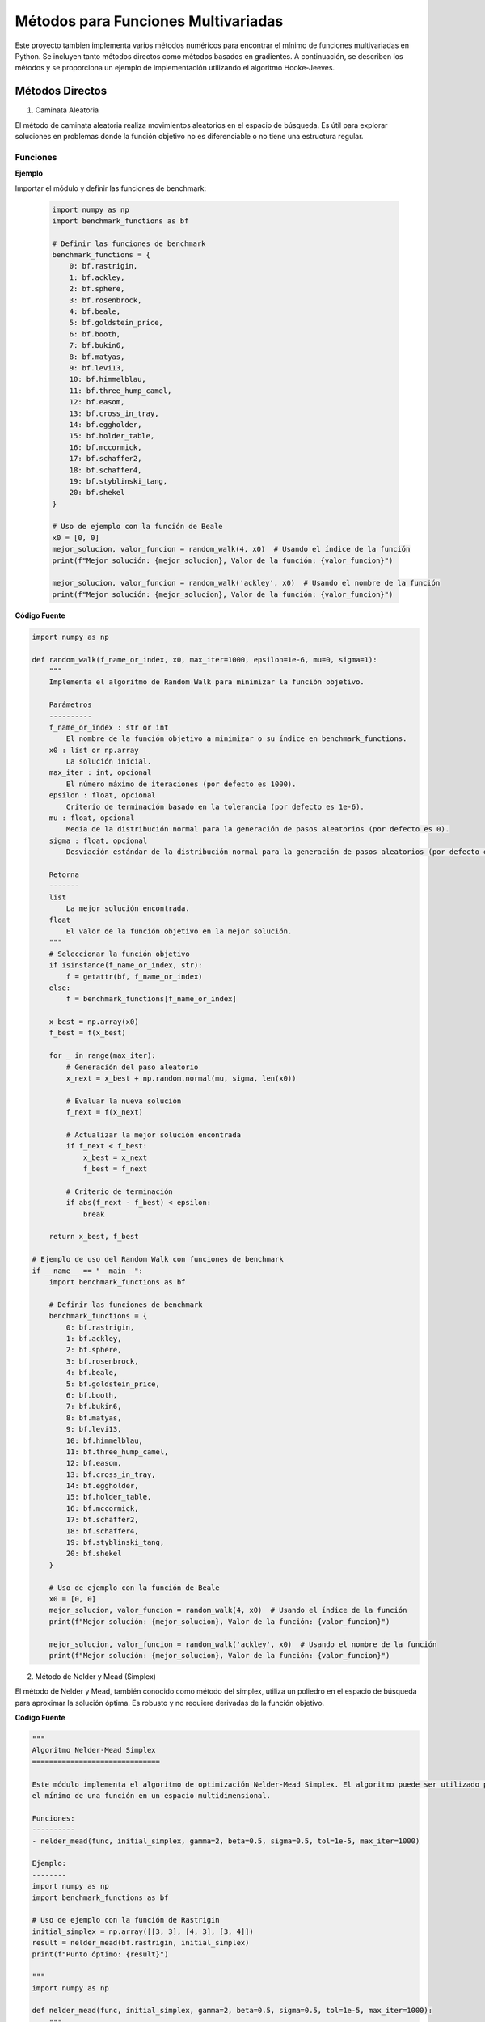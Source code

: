 Métodos para Funciones Multivariadas
====================================

Este proyecto tambien implementa varios métodos numéricos para encontrar el mínimo de funciones multivariadas en Python. Se incluyen tanto métodos directos como métodos basados en gradientes. A continuación, se describen los métodos y se proporciona un ejemplo de implementación utilizando el algoritmo Hooke-Jeeves.


Métodos Directos
----------------

1. Caminata Aleatoria

El método de caminata aleatoria realiza movimientos aleatorios en el espacio de búsqueda. Es útil para explorar soluciones en problemas donde la función objetivo no es diferenciable o no tiene una estructura regular.

Funciones
^^^^^^^^^

.. def:: random_walk(f_name_or_index, x0, max_iter=1000, epsilon=1e-6, mu=0, sigma=1)

  Implementa el algoritmo de Random Walk para minimizar la función objetivo.

  :param f_name_or_index: El nombre de la función objetivo a minimizar o su índice en `benchmark_functions`.
  :type f_name_or_index: str or int
  :param x0: La solución inicial.
  :type x0: list or np.array
  :param max_iter: El número máximo de iteraciones (por defecto es 1000).
  :type max_iter: int, optional
  :param epsilon: Criterio de terminación basado en la tolerancia (por defecto es 1e-6).
  :type epsilon: float, optional
  :param mu: Media de la distribución normal para la generación de pasos aleatorios (por defecto es 0).
  :type mu: float, optional
  :param sigma: Desviación estándar de la distribución normal para la generación de pasos aleatorios (por defecto es 1).
  :type sigma: float, optional

  :returns: La mejor solución encontrada y el valor de la función objetivo en la mejor solución.
  :rtype: tuple

**Ejemplo**

Importar el módulo y definir las funciones de benchmark:

  .. code-block:: python

      import numpy as np
      import benchmark_functions as bf

      # Definir las funciones de benchmark
      benchmark_functions = {
          0: bf.rastrigin,
          1: bf.ackley,
          2: bf.sphere,
          3: bf.rosenbrock,
          4: bf.beale,
          5: bf.goldstein_price,
          6: bf.booth,
          7: bf.bukin6,
          8: bf.matyas,
          9: bf.levi13,
          10: bf.himmelblau,
          11: bf.three_hump_camel,
          12: bf.easom,
          13: bf.cross_in_tray,
          14: bf.eggholder,
          15: bf.holder_table,
          16: bf.mccormick,
          17: bf.schaffer2,
          18: bf.schaffer4,
          19: bf.styblinski_tang,
          20: bf.shekel
      }

      # Uso de ejemplo con la función de Beale
      x0 = [0, 0]
      mejor_solucion, valor_funcion = random_walk(4, x0)  # Usando el índice de la función
      print(f"Mejor solución: {mejor_solucion}, Valor de la función: {valor_funcion}")

      mejor_solucion, valor_funcion = random_walk('ackley', x0)  # Usando el nombre de la función
      print(f"Mejor solución: {mejor_solucion}, Valor de la función: {valor_funcion}")

**Código Fuente**

.. code-block:: python

    import numpy as np

    def random_walk(f_name_or_index, x0, max_iter=1000, epsilon=1e-6, mu=0, sigma=1):
        """
        Implementa el algoritmo de Random Walk para minimizar la función objetivo.

        Parámetros
        ----------
        f_name_or_index : str or int
            El nombre de la función objetivo a minimizar o su índice en benchmark_functions.
        x0 : list or np.array
            La solución inicial.
        max_iter : int, opcional
            El número máximo de iteraciones (por defecto es 1000).
        epsilon : float, opcional
            Criterio de terminación basado en la tolerancia (por defecto es 1e-6).
        mu : float, opcional
            Media de la distribución normal para la generación de pasos aleatorios (por defecto es 0).
        sigma : float, opcional
            Desviación estándar de la distribución normal para la generación de pasos aleatorios (por defecto es 1).

        Retorna
        -------
        list
            La mejor solución encontrada.
        float
            El valor de la función objetivo en la mejor solución.
        """
        # Seleccionar la función objetivo
        if isinstance(f_name_or_index, str):
            f = getattr(bf, f_name_or_index)
        else:
            f = benchmark_functions[f_name_or_index]

        x_best = np.array(x0)
        f_best = f(x_best)

        for _ in range(max_iter):
            # Generación del paso aleatorio
            x_next = x_best + np.random.normal(mu, sigma, len(x0))

            # Evaluar la nueva solución
            f_next = f(x_next)

            # Actualizar la mejor solución encontrada
            if f_next < f_best:
                x_best = x_next
                f_best = f_next

            # Criterio de terminación
            if abs(f_next - f_best) < epsilon:
                break

        return x_best, f_best

    # Ejemplo de uso del Random Walk con funciones de benchmark
    if __name__ == "__main__":
        import benchmark_functions as bf

        # Definir las funciones de benchmark
        benchmark_functions = {
            0: bf.rastrigin,
            1: bf.ackley,
            2: bf.sphere,
            3: bf.rosenbrock,
            4: bf.beale,
            5: bf.goldstein_price,
            6: bf.booth,
            7: bf.bukin6,
            8: bf.matyas,
            9: bf.levi13,
            10: bf.himmelblau,
            11: bf.three_hump_camel,
            12: bf.easom,
            13: bf.cross_in_tray,
            14: bf.eggholder,
            15: bf.holder_table,
            16: bf.mccormick,
            17: bf.schaffer2,
            18: bf.schaffer4,
            19: bf.styblinski_tang,
            20: bf.shekel
        }

        # Uso de ejemplo con la función de Beale
        x0 = [0, 0]
        mejor_solucion, valor_funcion = random_walk(4, x0)  # Usando el índice de la función
        print(f"Mejor solución: {mejor_solucion}, Valor de la función: {valor_funcion}")

        mejor_solucion, valor_funcion = random_walk('ackley', x0)  # Usando el nombre de la función
        print(f"Mejor solución: {mejor_solucion}, Valor de la función: {valor_funcion}")


2. Método de Nelder y Mead (Simplex)

El método de Nelder y Mead, también conocido como método del simplex, utiliza un poliedro en el espacio de búsqueda para aproximar la solución óptima. Es robusto y no requiere derivadas de la función objetivo.

.. def:: **nelder_mead(func, initial_simplex, gamma=2, beta=0.5, sigma=0.5, tol=1e-5, max_iter=1000)

  Realiza la optimización Nelder-Mead Simplex para minimizar la función objetivo.

  :param func: La función objetivo a minimizar.
  :type func: callable
  :param initial_simplex: Simplejo inicial (array de puntos).
  :type initial_simplex: np.ndarray
  :param gamma: Parámetro de expansión (por defecto es 2).
  :type gamma: float, optional
  :param beta: Parámetro de contracción (por defecto es 0.5).
  :type beta: float, optional
  :param sigma: Parámetro de reducción (por defecto es 0.5).
  :type sigma: float, optional
  :param tol: Tolerancia para la terminación (por defecto es 1e-5).
  :type tol: float, optional
  :param max_iter: Número máximo de iteraciones (por defecto es 1000).
  :type max_iter: int, optional

  :returns: La posición estimada del mínimo encontrado.
  :rtype: np.ndarray

**Código Fuente**

.. code-block:: python

    """
    Algoritmo Nelder-Mead Simplex
    ==============================

    Este módulo implementa el algoritmo de optimización Nelder-Mead Simplex. El algoritmo puede ser utilizado para encontrar 
    el mínimo de una función en un espacio multidimensional.

    Funciones:
    ----------
    - nelder_mead(func, initial_simplex, gamma=2, beta=0.5, sigma=0.5, tol=1e-5, max_iter=1000)

    Ejemplo:
    --------
    import numpy as np
    import benchmark_functions as bf

    # Uso de ejemplo con la función de Rastrigin
    initial_simplex = np.array([[3, 3], [4, 3], [3, 4]])
    result = nelder_mead(bf.rastrigin, initial_simplex)
    print(f"Punto óptimo: {result}")

    """
    import numpy as np

    def nelder_mead(func, initial_simplex, gamma=2, beta=0.5, sigma=0.5, tol=1e-5, max_iter=1000):
        """
        Realiza la optimización Nelder-Mead Simplex.

        Parámetros
        ----------
        func : callable
            La función objetivo a minimizar.
        initial_simplex : np.ndarray
            Simplejo inicial (array de puntos).
        gamma : float, opcional
            Parámetro de expansión (por defecto es 2).
        beta : float, opcional
            Parámetro de contracción (por defecto es 0.5).
        sigma : float, opcional
            Parámetro de reducción (por defecto es 0.5).
        tol : float, opcional
            Tolerancia para la terminación (por defecto es 1e-5).
        max_iter : int, opcional
            Número máximo de iteraciones (por defecto es 1000).

        Retorna
        -------
        np.ndarray
            La posición estimada del mínimo.
        """
        simplex = initial_simplex.copy()
        num_points = len(simplex)
        
        for iteration in range(max_iter):
            # Ordenar los puntos del simplex por sus valores de función
            simplex = sorted(simplex, key=lambda x: func(x))
            x_best = simplex[0]
            x_worst = simplex[-1]
            x_second_worst = simplex[-2]

            # Calcular el centroide de los mejores puntos
            x_centroid = np.mean(simplex[:-1], axis=0)

            # Reflexión
            x_reflected = x_centroid + gamma * (x_centroid - x_worst)
            if func(x_best) <= func(x_reflected) < func(x_second_worst):
                simplex[-1] = x_reflected
            else:
                if func(x_reflected) < func(x_best):
                    # Expansión
                    x_expanded = x_centroid + gamma * (x_reflected - x_centroid)
                    if func(x_expanded) < func(x_reflected):
                        simplex[-1] = x_expanded
                    else:
                        simplex[-1] = x_reflected
                else:
                    # Contracción
                    x_contracted = x_centroid + beta * (x_worst - x_centroid)
                    if func(x_contracted) < func(x_worst):
                        simplex[-1] = x_contracted
                    else:
                        # Reducción
                        simplex = [x_best + sigma * (x - x_best) for x in simplex[1:]]
                        simplex.insert(0, x_best)

            # Verificar la convergencia
            if np.std([func(x) for x in simplex]) < tol:
                break

        return simplex[0]

    # Ejemplo de uso del Nelder-Mead Simplex con funciones de benchmark
    if __name__ == "__main__":
        import benchmark_functions as bf

        # Definir las funciones de benchmark
        benchmark_functions = {
            0: bf.rastrigin,
            1: bf.ackley,
            2: bf.sphere,
            3: bf.rosenbrock,
            4: bf.beale,
            5: bf.goldstein_price,
            6: bf.booth,
            7: bf.bukin6,
            8: bf.matyas,
            9: bf.levi13,
            10: bf.himmelblau,
            11: bf.three_hump_camel,
            12: bf.easom,
            13: bf.cross_in_tray,
            14: bf.eggholder,
            15: bf.holder_table,
            16: bf.mccormick,
            17: bf.schaffer2,
            18: bf.schaffer4,
            19: bf.styblinski_tang,
            20: bf.shekel
        }

        # Uso de ejemplo con la función de Rastrigin
        initial_simplex = np.array([[3, 3], [4, 3], [3, 4]])
        result = nelder_mead(benchmark_functions[0], initial_simplex)
        print(f"Punto óptimo: {result}")


3. Método de Hooke-Jeeves

El método de Hooke-Jeeves es una técnica de búsqueda directa que explora el espacio de búsqueda mediante pasos incrementales y reducciones adaptativas del tamaño del paso. Es efectivo para encontrar mínimos locales en funciones continuas.

.. def:: hooke_jeeves(x_initial, delta, alpha, function, max_iterations=1000, tolerance=1e-6)

  Realiza la optimización Hooke-Jeeves para minimizar la función objetivo.

  :param x_initial: La solución inicial.
  :type x_initial: list or np.ndarray
  :param delta: Paso de búsqueda.
  :type delta: float
  :param alpha: Factor de reducción del paso.
  :type alpha: float
  :param function: La función objetivo a minimizar.
  :type function: callable
  :param max_iterations: Número máximo de iteraciones (por defecto es 1000).
  :type max_iterations: int, optional
  :param tolerance: Tolerancia para la terminación (por defecto es 1e-6).
  :type tolerance: float, optional

  :returns: La posición estimada del mínimo encontrado, el valor de la función objetivo en la mejor solución, y la trayectoria de puntos visitados.
  :rtype: np.ndarray, float, np.ndarray

**codigo fuente**

.. code-block:: python
    """
    Algoritmo Hooke-Jeeves
    ==============================

    Este módulo implementa el algoritmo de optimización Hooke-Jeeves. El algoritmo puede ser utilizado para encontrar 
    el mínimo de una función en un espacio multidimensional.

    Funciones:
    ----------
    - hooke_jeeves(x_initial, delta, alpha, function, max_iterations=1000, tolerance=1e-6)

    Ejemplo:
    --------
    import numpy as np
    import benchmark_functions as bf

    # Uso de ejemplo con la función de Rastrigin
    x_initial = [0, 0]
    delta = 0.5
    alpha = 0.5
    result, value, path = hooke_jeeves(x_initial, delta, alpha, bf.rastrigin)
    print(f"Punto óptimo: {result}, Valor de la función: {value}")

    """

    import numpy as np

    def hooke_jeeves(x_initial, delta, alpha, function, max_iterations=1000, tolerance=1e-6):
        """
        Realiza la optimización Hooke-Jeeves.

        Parámetros
        ----------
        x_initial : list or np.array
            La solución inicial.
        delta : float
            Paso de búsqueda.
        alpha : float
            Factor de reducción del paso.
        function : callable
            La función objetivo a minimizar.
        max_iterations : int, opcional
            Número máximo de iteraciones (por defecto es 1000).
        tolerance : float, opcional
            Tolerancia para la terminación (por defecto es 1e-6).

        Retorna
        -------
        np.ndarray
            La posición estimada del mínimo.
        float
            El valor de la función objetivo en la mejor solución.
        np.ndarray
            La trayectoria de puntos visitados durante la optimización.
        """
        x = np.array(x_initial)
        n = len(x)
        delta_x = np.eye(n) * delta
        f_current = function(x)
        path = [x]

        for _ in range(max_iterations):
            f_best = f_current
            x_best = x.copy()

            for d in range(n):
                x_new = x + delta_x[d]
                f_new = function(x_new)
                if f_new < f_best:
                    f_best = f_new
                    x_best = x_new
                else:
                    x_new = x - delta_x[d]
                    f_new = function(x_new)
                    if f_new < f_best:
                        f_best = f_new
                        x_best = x_new

            if f_best >= f_current:
                delta *= alpha
                delta_x = np.eye(n) * delta
            else:
                x = x_best
                f_current = f_best
                path.append(x)

            if np.abs(f_current - f_best) < tolerance:
                break

        return x, f_current, np.array(path)

    # Ejemplo de uso del Hooke-Jeeves con funciones de benchmark
    if __name__ == "__main__":
        import benchmark_functions as bf

        # Definir las funciones de benchmark
        benchmark_functions = {
            0: bf.rastrigin,
            1: bf.ackley,
            2: bf.sphere,
            3: bf.rosenbrock,
            4: bf.beale,
            5: bf.goldstein_price,
            6: bf.booth,
            7: bf.bukin6,
            8: bf.matyas,
            9: bf.levi13,
            10: bf.himmelblau,
            11: bf.three_hump_camel,
            12: bf.easom,
            13: bf.cross_in_tray,
            14: bf.eggholder,
            15: bf.holder_table,
            16: bf.mccormick,
            17: bf.schaffer2,
            18: bf.schaffer4,
            19: bf.styblinski_tang,
            20: bf.shekel
        }

        # Uso de ejemplo con la función de Rastrigin
        x_initial = [0, 0]
        delta = 0.5
        alpha = 0.5
        result, value, path = hooke_jeeves(x_initial, delta, alpha, benchmark_functions[0])
        print(f"Punto óptimo: {result}, Valor de la función: {value}")

Métodos de Gradiente
--------------------

1. Método de Cauchy

El método de Cauchy utiliza una combinación de descensos por gradiente y pasos de búsqueda lineal para encontrar el mínimo local de una función. Es eficiente pero puede requerir ajustes en el tamaño de paso.

.. def:: regla_eliminacion(x1, x2, fx1, fx2, a, b)

  Implementa la regla de eliminación para la búsqueda unidireccional.
  
  :param x1: Primer punto en el intervalo.
  :type x1: float
  :param x2: Segundo punto en el intervalo.
  :type x2: float
  :param fx1: Valor de la función en x1.
  :type fx1: float
  :param fx2: Valor de la función en x2.
  :type fx2: float
  :param a: Límite inferior del intervalo.
  :type a: float
  :param b: Límite superior del intervalo.
  :type b: float
  :returns: Nuevos límites del intervalo después de la eliminación.
  :rtype: tuple

.. def:: w_to_x(w, a, b)

  Convierte un valor w en el intervalo [0, 1] a un valor en el intervalo [a, b].
  
  :param w: Valor en el intervalo [0, 1].
  :type w: float
  :param a: Límite inferior del intervalo original.
  :type a: float
  :param b: Límite superior del intervalo original.
  :type b: float
  :returns: Valor correspondiente en el intervalo [a, b].
  :rtype: float

.. def:: busquedaDorada(funcion, epsilon, a, b)

  Realiza una búsqueda dorada para minimizar una función en un intervalo dado.
  
  :param funcion: Función unidimensional a minimizar.
  :type funcion: callable
  :param epsilon: Tolerancia para la convergencia.
  :type epsilon: float
  :param a: Límite inferior del intervalo.
  :type a: float
  :param b: Límite superior del intervalo.
  :type b: float
  :returns: Punto en el intervalo [a, b] que minimiza la función.
  :rtype: float

.. def:: gradiente(f, x, deltaX=0.001)

  Calcula el gradiente numérico de una función en un punto dado.
  
  :param f: Función de la cual se quiere calcular el gradiente.
  :type f: callable
  :param x: Lista o tupla con las coordenadas en las que se calcula el gradiente.
  :type x: list or tuple
  :param deltaX: Incremento pequeño para aproximar la derivada (por defecto es 0.001).
  :type deltaX: float
  :returns: Gradiente numérico de la función en el punto dado.
  :rtype: list

.. def:: cauchy(funcion, x0, epsilon1, epsilon2, M, optimizador_univariable)

  Implementa el método de Cauchy para minimizar una función.
  
  :param funcion: Función a minimizar.
  :type funcion: callable
  :param x0: Punto inicial.
  :type x0: list or np.ndarray
  :param epsilon1: Tolerancia para el gradiente.
  :type epsilon1: float
  :param epsilon2: Tolerancia para el cambio en x.
  :type epsilon2: float
  :param M: Número máximo de iteraciones.
  :type M: int
  :param optimizador_univariable: Método de búsqueda unidireccional.
  :type optimizador_univariable: callable
  :returns: Punto que minimiza la función y el valor de la función en ese punto.
  :rtype: np.ndarray, float

**codigo fuente**

.. code-block:: python
 
    """
    Algoritmo de Cauchy
    ==============================

    Este módulo implementa el algoritmo de optimización de Cauchy. El algoritmo puede ser utilizado para encontrar 
    el mínimo de una función en un espacio multidimensional.

    Funciones:
    ----------
    - regla_eliminacion(x1, x2, fx1, fx2, a, b)
    - w_to_x(w, a, b)
    - busquedaDorada(funcion, epsilon, a, b)
    - gradiente(f, x, deltaX=0.001)
    - cauchy(funcion, x0, epsilon1, epsilon2, M, optimizador_univariable)

    Ejemplo:
    --------
    import numpy as np
    import benchmark_functions as bf

    # Uso de ejemplo con la función de Himmelblau
    x0 = [0.0, 0.0]
    resultado, valor = cauchy(bf.himmelblau, x0, 0.001, 0.001, 100, busquedaDorada)
    print(f"Resultado Cauchy: {resultado}, Valor de la función: {valor}")
    """

    import math
    import numpy as np

    def regla_eliminacion(x1, x2, fx1, fx2, a, b):
        """
        Regla de eliminación para la búsqueda unidireccional.
        
        :param x1: Primer punto en el intervalo.
        :param x2: Segundo punto en el intervalo.
        :param fx1: Valor de la función en x1.
        :param fx2: Valor de la función en x2.
        :param a: Límite inferior del intervalo.
        :param b: Límite superior del intervalo.
        :return: Nuevos límites del intervalo después de la eliminación.
        """
        if fx1 > fx2:
            return x1, b
        if fx1 < fx2:
            return a, x2
        return x1, x2

    def w_to_x(w, a, b):
        """
        Convierte un valor w en el intervalo [0, 1] a un valor en el intervalo [a, b].
        
        :param w: Valor en el intervalo [0, 1].
        :param a: Límite inferior del intervalo original.
        :param b: Límite superior del intervalo original.
        :return: Valor correspondiente en el intervalo [a, b].
        """
        return w * (b - a) + a

    def busquedaDorada(funcion, epsilon, a, b):
        """
        Realiza una búsqueda dorada para minimizar una función en un intervalo dado.
        
        :param funcion: Función unidimensional a minimizar.
        :param epsilon: Tolerancia para la convergencia.
        :param a: Límite inferior del intervalo.
        :param b: Límite superior del intervalo.
        :return: Punto en el intervalo [a, b] que minimiza la función.
        """
        PHI = (1 + math.sqrt(5)) / 2 - 1
        aw, bw = 0, 1
        Lw = 1
        k = 1
        
        while Lw > epsilon:
            w2 = aw + PHI * Lw
            w1 = bw - PHI * Lw
            aw, bw = regla_eliminacion(w1, w2, funcion(w_to_x(w1, a, b)), funcion(w_to_x(w2, a, b)), aw, bw)
            k += 1
            Lw = bw - aw
            
        return (w_to_x(aw, a, b) + w_to_x(bw, a, b)) / 2

    def gradiente(f, x, deltaX=0.001):
        """
        Calcula el gradiente numérico de una función en un punto dado.
        
        :param f: Función de la cual se quiere calcular el gradiente.
        :param x: Lista o tupla con las coordenadas en las que se calcula el gradiente.
        :param deltaX: Incremento pequeño para aproximar la derivada.
        :return: Gradiente numérico de la función en el punto dado.
        """
        grad = []
        for i in range(len(x)):
            xp = x.copy()
            xn = x.copy()
            xp[i] += deltaX
            xn[i] -= deltaX
            grad.append((f(xp) - f(xn)) / (2 * deltaX))
        return grad

    def cauchy(funcion, x0, epsilon1, epsilon2, M, optimizador_univariable):
        """
        Implementa el método de Cauchy para minimizar una función.
        
        :param funcion: Función a minimizar.
        :param x0: Punto inicial.
        :param epsilon1: Tolerancia para el gradiente.
        :param epsilon2: Tolerancia para el cambio en x.
        :param M: Número máximo de iteraciones.
        :param optimizador_univariable: Método de búsqueda unidireccional.
        :return: Punto que minimiza la función y el valor de la función en ese punto.
        """
        terminar = False
        xk = x0
        k = 0
        
        while not terminar:
            grad = gradiente(funcion, xk)
            
            if math.sqrt(sum(g**2 for g in grad)) < epsilon1 or k >= M:
                terminar = True
            else:
                def alpha_function(alpha):
                    return funcion([xk[i] - alpha * grad[i] for i in range(len(xk))])
                
                alpha = optimizador_univariable(alpha_function, epsilon=epsilon2, a=0.0, b=1.0)
                x_k1 = [xk[i] - alpha * grad[i] for i in range(len(xk))]
                
                if math.sqrt(sum((x_k1[i] - xk[i])**2 for i in range(len(xk)))) / (math.sqrt(sum(xk[i]**2 for i in range(len(xk)))) + 1e-5) <= epsilon2:
                    terminar = True
                else:
                    k += 1
                    xk = x_k1
        
        return xk, funcion(xk)

    if __name__ == "__main__":
        import benchmark_functions as bf
        # Definir las funciones de benchmark
        benchmark_functions = {
            0: bf.rastrigin,
            1: bf.ackley,
            2: bf.sphere,
            3: bf.rosenbrock,
            4: bf.beale,
            5: bf.goldstein_price,
            6: bf.booth,
            7: bf.bukin6,
            8: bf.matyas,
            9: bf.levi13,
            10: bf.himmelblau,
            11: bf.three_hump_camel,
            12: bf.easom,
            13: bf.cross_in_tray,
            14: bf.eggholder,
            15: bf.holder_table,
            16: bf.mccormick,
            17: bf.schaffer2,
            18: bf.schaffer4,
            19: bf.styblinski_tang,
            20: bf.shekel
        }

        # Uso de ejemplo con la función de Himmelblau
        x0 = [0.0, 0.0]
        resultado, valor = cauchy(benchmark_functions[10], x0, 0.001, 0.001, 100, busquedaDorada)
        print(f"Resultado Cauchy: {resultado}, Valor de la función: {valor}")

2. Método de Fletcher-Reeves

El método de Fletcher-Reeves es un algoritmo de descenso por gradiente conjugado que utiliza direcciones conjugadas para mejorar la convergencia hacia el mínimo local de una función.

.. def:: gradiente(f, x, deltaX=0.001)

  Calcula el gradiente numérico de una función en un punto dado.
  
  :param f: Función de la cual se quiere calcular el gradiente.
  :type f: callable
  :param x: Lista o tupla con las coordenadas en las que se calcula el gradiente.
  :type x: list or tuple
  :param deltaX: Incremento pequeño para aproximar la derivada (por defecto es 0.001).
  :type deltaX: float
  :returns: Gradiente numérico de la función en el punto dado.
  :rtype: list

.. def:: busqueda_unidireccional(f_lambda, a=0, b=1, tol=1e-5)

  Realiza una búsqueda unidireccional para minimizar una función en un intervalo dado.
  
  :param f_lambda: Función unidimensional a minimizar.
  :type f_lambda: callable
  :param a: Límite inferior del intervalo.
  :type a: float
  :param b: Límite superior del intervalo.
  :type b: float
  :param tol: Tolerancia para la convergencia (por defecto es 1e-5).
  :type tol: float
  :returns: Punto en el intervalo [a, b] que minimiza la función.
  :rtype: float

.. def:: conjugate_gradient_method(f, x0, tol1=1e-5, tol2=1e-5, tol3=1e-5, max_iter=1000)

  Implementa el método del gradiente conjugado para minimizar una función.
  
  :param f: Función a minimizar.
  :type f: callable
  :param x0: Punto inicial.
  :type x0: list or np.ndarray
  :param tol1: Tolerancia para el cambio en x (por defecto es 1e-5).
  :type tol1: float
  :param tol2: Tolerancia relativa para el cambio en x (por defecto es 1e-5).
  :type tol2: float
  :param tol3: Tolerancia para el gradiente (por defecto es 1e-5).
  :type tol3: float
  :param max_iter: Número máximo de iteraciones (por defecto es 1000).
  :type max_iter: int
  :returns: Punto que minimiza la función y el valor de la función en ese punto.
  :rtype: np.ndarray, float

.. code-block:: python
    """
    Algoritmo de Gradiente Conjugado
    ==============================

    Este módulo implementa el algoritmo de optimización de gradiente conjugado. El algoritmo puede ser utilizado para encontrar 
    el mínimo de una función en un espacio multidimensional.

    Funciones:
    ----------
    - himmelblau(x)
    - gradiente(f, x, deltaX=0.001)
    - busqueda_unidireccional(f_lambda, a=0, b=1, tol=1e-5)
    - conjugate_gradient_method(f, x0, tol1=1e-5, tol2=1e-5, tol3=1e-5, max_iter=1000)

    Ejemplo:
    --------
    import numpy as np
    import benchmark_functions as bf
    """

    import math

    # Gradiente numérico
    def gradiente(f, x, deltaX=0.001):
        """
        Calcula el gradiente numérico de una función en un punto dado.
        
        :param f: Función de la cual se quiere calcular el gradiente.
        :param x: Lista o tupla con las coordenadas en las que se calcula el gradiente.
        :param deltaX: Incremento pequeño para aproximar la derivada.
        :return: Gradiente numérico de la función en el punto dado.
        """
        grad = []
        for i in range(len(x)):
            xp = x.copy()
            xn = x.copy()
            xp[i] += deltaX
            xn[i] -= deltaX
            grad.append((f(xp) - f(xn)) / (2 * deltaX))
        return grad

    # Búsqueda unidireccional manual
    def busqueda_unidireccional(f_lambda, a=0, b=1, tol=1e-5):
        """
        Realiza una búsqueda unidireccional para minimizar una función en un intervalo dado.
        
        :param f_lambda: Función unidimensional a minimizar.
        :param a: Límite inferior del intervalo.
        :param b: Límite superior del intervalo.
        :param tol: Tolerancia para la convergencia.
        :return: Punto en el intervalo [a, b] que minimiza la función.
        """
        PHI = (1 + math.sqrt(5)) / 2 - 1
        aw, bw = 0, 1
        Lw = 1
        
        while Lw > tol:
            w2 = aw + PHI * Lw
            w1 = bw - PHI * Lw
            aw, bw = regla_eliminacion(w1, w2, f_lambda(w_to_x(w1, a, b)), f_lambda(w_to_x(w2, a, b)), aw, bw)
            Lw = bw - aw
            
        return (w_to_x(aw, a, b) + w_to_x(bw, a, b)) / 2

    def regla_eliminacion(x1, x2, fx1, fx2, a, b):
        """
        Regla de eliminación para la búsqueda unidireccional.
        
        :param x1: Primer punto en el intervalo.
        :param x2: Segundo punto en el intervalo.
        :param fx1: Valor de la función en x1.
        :param fx2: Valor de la función en x2.
        :param a: Límite inferior del intervalo.
        :param b: Límite superior del intervalo.
        :return: Nuevos límites del intervalo después de la eliminación.
        """
        if fx1 > fx2:
            return x1, b
        if fx1 < fx2:
            return a, x2
        return x1, x2

    def w_to_x(w, a, b):
        """
        Convierte un valor w en el intervalo [0, 1] a un valor en el intervalo [a, b].
        
        :param w: Valor en el intervalo [0, 1].
        :param a: Límite inferior del intervalo original.
        :param b: Límite superior del intervalo original.
        :return: Valor correspondiente en el intervalo [a, b].
        """
        return w * (b - a) + a

    # Método del gradiente conjugado
    def conjugate_gradient_method(f, x0, tol1=1e-5, tol2=1e-5, tol3=1e-5, max_iter=1000):
        """
        Implementa el método del gradiente conjugado para minimizar una función.
        
        :param f: Función a minimizar.
        :param x0: Punto inicial.
        :param tol1: Tolerancia para el cambio en x.
        :param tol2: Tolerancia relativa para el cambio en x.
        :param tol3: Tolerancia para el gradiente.
        :param max_iter: Número máximo de iteraciones.
        :return: Punto que minimiza la función y el valor de la función en ese punto.
        """
        x = x0[:]
        grad = gradiente(f, x)
        s = [-g for g in grad]
        
        for k in range(max_iter):
            # Búsqueda de línea para encontrar λ
            def f_lambda(lmbda):
                x_new = [x[i] + lmbda * s[i] for i in range(len(x))]
                return f(x_new)
            
            lmbda = busqueda_unidireccional(f_lambda)
            
            # Actualizar x
            x_new = [x[i] + lmbda * s[i] for i in range(len(x))]
            
            if all(abs(x_new[i] - x[i]) / (abs(x[i]) if abs(x[i]) > tol1 else 1) < tol2 for i in range(len(x))) \
                    or math.sqrt(sum(g**2 for g in gradiente(f, x_new))) <= tol3:
                break
            
            grad_new = gradiente(f, x_new)
            beta = sum(grad_new[i]**2 for i in range(len(x))) / sum(grad[i]**2 for i in range(len(x)))
            
            s = [-grad_new[i] + beta * s[i] for i in range(len(x))]
            x, grad = x_new, grad_new
            
        return x, f(x)

    # Ejemplo de uso:
    if __name__ == "__main__":
        import benchmark_functions as bf
        # Definir las funciones de benchmark
        benchmark_functions = {
            0: bf.rastrigin,
            1: bf.ackley,
            2: bf.sphere,
            3: bf.rosenbrock,
            4: bf.beale,
            5: bf.goldstein_price,
            6: bf.booth,
            7: bf.bukin6,
            8: bf.matyas,
            9: bf.levi13,
            10: bf.himmelblau,
            11: bf.three_hump_camel,
            12: bf.easom,
            13: bf.cross_in_tray,
            14: bf.eggholder,
            15: bf.holder_table,
            16: bf.mccormick,
            17: bf.schaffer2,
            18: bf.schaffer4,
            19: bf.styblinski_tang,
            20: bf.shekel
        }

        x0 = [0.0, 0.0]
        resultado, valor = conjugate_gradient_method(benchmark_functions[10], x0)
        print(f"Resultado Gradiente Conjugado: {resultado}, Valor de la función: {valor}")

3. Método de Newton

El método de Newton es un algoritmo avanzado que utiliza la matriz Hessiana de la función objetivo para calcular la dirección y el tamaño del paso óptimos. Es eficiente pero puede ser sensible a la precisión numérica y requerir evaluaciones exactas de la Hessiana.

.. def:: gradiente(f, x, deltaX=1e-5)

  Calcula el gradiente numérico de una función en un punto dado.
  
  :param f: Función de la cual se quiere calcular el gradiente.
  :type f: callable
  :param x: Lista o tupla con las coordenadas en las que se calcula el gradiente.
  :type x: list or tuple
  :param deltaX: Incremento pequeño para aproximar la derivada (por defecto es 1e-5).
  :type deltaX: float
  :returns: Gradiente numérico de la función en el punto dado.
  :rtype: np.ndarray

.. def::hessian_matrix(f, x, deltaX=1e-5)

  Calcula la matriz Hessiana numérica de una función en un punto dado.
  
  :param f: Función de la cual se quiere calcular la matriz Hessiana.
  :type f: callable
  :param x: Lista o tupla con las coordenadas en las que se calcula la matriz Hessiana.
  :type x: list or tuple
  :param deltaX: Incremento pequeño para aproximar las segundas derivadas (por defecto es 1e-5).
  :type deltaX: float
  :returns: Matriz Hessiana numérica de la función en el punto dado.
  :rtype: np.ndarray

.. def:: newton_method(f, grad_f, x0, tol1=1e-5, tol2=1e-5, tol3=1e-5, max_iter=1000)

  Implementa el método de Newton para minimizar una función.
  
  :param f: Función a minimizar.
  :type f: callable
  :param grad_f: Gradiente de la función.
  :type grad_f: callable
  :param x0: Punto inicial.
  :type x0: list or np.ndarray
  :param tol1: Tolerancia para el gradiente (por defecto es 1e-5).
  :type tol1: float
  :param tol2: Tolerancia para el cambio en x (por defecto es 1e-5).
  :type tol2: float
  :param tol3: Tolerancia para el valor del gradiente en el nuevo punto (por defecto es 1e-5).
  :type tol3: float
  :param max_iter: Número máximo de iteraciones (por defecto es 1000).
  :type max_iter: int
  :returns: Punto que minimiza la función.
  :rtype: np.ndarray


.. code-block:: python
    """
    Método de Newton
    ==============================

    Este módulo implementa el método de Newton para la optimización. El algoritmo puede ser utilizado para encontrar 
    el mínimo de una función en un espacio multidimensional.

    Funciones:
    ----------
    - himmelblau(x)
    - gradiente(f, x, deltaX=1e-5)
    - hessian_matrix(f, x, deltaX=1e-5)
    - newton_method(f, grad_f, x0, tol1=1e-5, tol2=1e-5, tol3=1e-5, max_iter=1000)

    Ejemplo:
    --------
    import benchmark_functions as bf
    """

    import numpy as np
    import math

    # Cálculo numérico del gradiente
    def gradiente(f, x, deltaX=1e-5):
        """
        Calcula el gradiente numérico de una función en un punto dado.
        
        :param f: Función de la cual se quiere calcular el gradiente.
        :param x: Lista o tupla con las coordenadas en las que se calcula el gradiente.
        :param deltaX: Incremento pequeño para aproximar la derivada.
        :return: Gradiente numérico de la función en el punto dado.
        """
        grad = []
        for i in range(len(x)):
            xp = x.copy()
            xn = x.copy()
            xp[i] += deltaX
            xn[i] -= deltaX
            grad.append((f(xp) - f(xn)) / (2 * deltaX))
        return np.array(grad)

    # Cálculo numérico de la matriz Hessiana
    def hessian_matrix(f, x, deltaX=1e-5):
        """
        Calcula la matriz Hessiana numérica de una función en un punto dado.
        
        :param f: Función de la cual se quiere calcular la matriz Hessiana.
        :param x: Lista o tupla con las coordenadas en las que se calcula la matriz Hessiana.
        :param deltaX: Incremento pequeño para aproximar las segundas derivadas.
        :return: Matriz Hessiana numérica de la función en el punto dado.
        """
        fx = f(x)
        N = len(x)
        H = []
        for i in range(N):
            hi = []
            for j in range(N):
                if i == j:
                    xp = x.copy()
                    xn = x.copy()
                    xp[i] += deltaX
                    xn[i] -= deltaX
                    hi.append((f(xp) - 2*fx + f(xn)) / (deltaX**2))
                else:
                    xpp = x.copy()
                    xpn = x.copy()
                    xnp = x.copy()
                    xnn = x.copy()
                    xpp[i] += deltaX
                    xpp[j] += deltaX
                    xpn[i] += deltaX
                    xpn[j] -= deltaX
                    xnp[i] -= deltaX
                    xnp[j] += deltaX
                    xnn[i] -= deltaX
                    xnn[j] -= deltaX
                    hi.append((f(xpp) - f(xpn) - f(xnp) + f(xnn)) / (4 * deltaX**2))
            H.append(hi)
        return np.array(H)

    # Método de Newton
    def newton_method(f, grad_f, x0, tol1=1e-5, tol2=1e-5, tol3=1e-5, max_iter=1000):
        """
        Implementa el método de Newton para minimizar una función.
        
        :param f: Función a minimizar.
        :param grad_f: Gradiente de la función.
        :param x0: Punto inicial.
        :param tol1: Tolerancia para el gradiente.
        :param tol2: Tolerancia para el cambio en x.
        :param tol3: Tolerancia para el valor del gradiente en el nuevo punto.
        :param max_iter: Número máximo de iteraciones.
        :return: Punto que minimiza la función.
        """
        x = np.array(x0)
        
        for k in range(max_iter):
            grad = grad_f(x)
            H = hessian_matrix(f, x)
            
            # Calcular la dirección de Newton
            H_inv = np.linalg.inv(H)
            p = -np.dot(H_inv, grad)
            
            # Búsqueda unidireccional para encontrar α
            def f_alpha(alpha):
                return f(x + alpha * p)
            
            # Método de búsqueda unidireccional manual (Golden Section)
            def golden_section_search(f, a, b, tol=1e-5):
                phi = (1 + math.sqrt(5)) / 2
                resphi = 2 - phi
                x1 = a + resphi * (b - a)
                x2 = b - resphi * (b - a)
                f1 = f(x1)
                f2 = f(x2)
                while abs(b - a) > tol:
                    if f1 < f2:
                        b = x2
                        x2 = x1
                        f2 = f1
                        x1 = a + resphi * (b - a)
                        f1 = f(x1)
                    else:
                        a = x1
                        x1 = x2
                        f1 = f2
                        x2 = b - resphi * (b - a)
                        f2 = f(x2)
                return (a + b) / 2

            alpha = golden_section_search(f_alpha, 0, 1)
            
            # Actualizar x
            x_new = x + alpha * p
            
            norm_x = np.linalg.norm(x)
            if norm_x == 0:
                norm_x = 1  # Evitar división por cero
            
            if np.linalg.norm(x_new - x) / norm_x < tol2 or np.linalg.norm(grad_f(x_new)) <= tol3:
                x = x_new
                break
            
            x = x_new
            
        return x

    # Ejemplo de uso:
    if __name__ == "__main__":
        import benchmark_functions as bf
        # Definir las funciones de benchmark
        benchmark_functions = {
            0: bf.rastrigin,
            1: bf.ackley,
            2: bf.sphere,
            3: bf.rosenbrock,
            4: bf.beale,
            5: bf.goldstein_price,
            6: bf.booth,
            7: bf.bukin6,
            8: bf.matyas,
            9: bf.levi13,
            10: bf.himmelblau,
            11: bf.three_hump_camel,
            12: bf.easom,
            13: bf.cross_in_tray,
            14: bf.eggholder,
            15: bf.holder_table,
            16: bf.mccormick,
            17: bf.schaffer2,
            18: bf.schaffer4,
            19: bf.styblinski_tang,
            20: bf.shekel
        }

        # Uso de ejemplo con la función de Himmelblau
        x0 = [0.0, 0.0]
        minimo = newton_method(benchmark_functions[10], lambda x: gradiente(benchmark_functions[10], x), x0)
        print(f"Resultado Método de Newton: {minimo}")
        